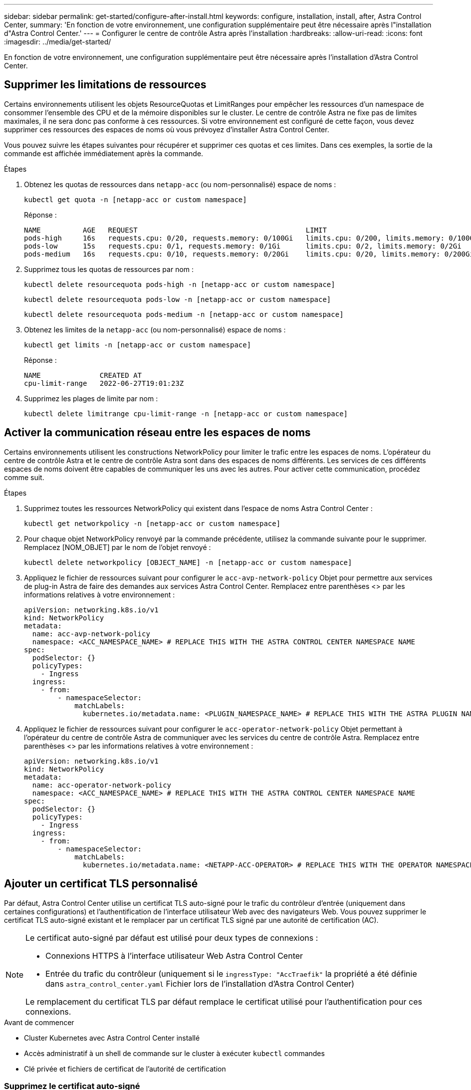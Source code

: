 ---
sidebar: sidebar 
permalink: get-started/configure-after-install.html 
keywords: configure, installation, install, after, Astra Control Center, 
summary: 'En fonction de votre environnement, une configuration supplémentaire peut être nécessaire après l"installation d"Astra Control Center.' 
---
= Configurer le centre de contrôle Astra après l'installation
:hardbreaks:
:allow-uri-read: 
:icons: font
:imagesdir: ../media/get-started/


[role="lead"]
En fonction de votre environnement, une configuration supplémentaire peut être nécessaire après l'installation d'Astra Control Center.



== Supprimer les limitations de ressources

Certains environnements utilisent les objets ResourceQuotas et LimitRanges pour empêcher les ressources d'un namespace de consommer l'ensemble des CPU et de la mémoire disponibles sur le cluster. Le centre de contrôle Astra ne fixe pas de limites maximales, il ne sera donc pas conforme à ces ressources. Si votre environnement est configuré de cette façon, vous devez supprimer ces ressources des espaces de noms où vous prévoyez d'installer Astra Control Center.

Vous pouvez suivre les étapes suivantes pour récupérer et supprimer ces quotas et ces limites. Dans ces exemples, la sortie de la commande est affichée immédiatement après la commande.

.Étapes
. Obtenez les quotas de ressources dans `netapp-acc` (ou nom-personnalisé) espace de noms :
+
[source, console]
----
kubectl get quota -n [netapp-acc or custom namespace]
----
+
Réponse :

+
[listing]
----
NAME          AGE   REQUEST                                        LIMIT
pods-high     16s   requests.cpu: 0/20, requests.memory: 0/100Gi   limits.cpu: 0/200, limits.memory: 0/1000Gi
pods-low      15s   requests.cpu: 0/1, requests.memory: 0/1Gi      limits.cpu: 0/2, limits.memory: 0/2Gi
pods-medium   16s   requests.cpu: 0/10, requests.memory: 0/20Gi    limits.cpu: 0/20, limits.memory: 0/200Gi
----
. Supprimez tous les quotas de ressources par nom :
+
[source, console]
----
kubectl delete resourcequota pods-high -n [netapp-acc or custom namespace]
----
+
[source, console]
----
kubectl delete resourcequota pods-low -n [netapp-acc or custom namespace]
----
+
[source, console]
----
kubectl delete resourcequota pods-medium -n [netapp-acc or custom namespace]
----
. Obtenez les limites de la `netapp-acc` (ou nom-personnalisé) espace de noms :
+
[source, console]
----
kubectl get limits -n [netapp-acc or custom namespace]
----
+
Réponse :

+
[listing]
----
NAME              CREATED AT
cpu-limit-range   2022-06-27T19:01:23Z
----
. Supprimez les plages de limite par nom :
+
[source, console]
----
kubectl delete limitrange cpu-limit-range -n [netapp-acc or custom namespace]
----




== Activer la communication réseau entre les espaces de noms

Certains environnements utilisent les constructions NetworkPolicy pour limiter le trafic entre les espaces de noms. L'opérateur du centre de contrôle Astra et le centre de contrôle Astra sont dans des espaces de noms différents. Les services de ces différents espaces de noms doivent être capables de communiquer les uns avec les autres. Pour activer cette communication, procédez comme suit.

.Étapes
. Supprimez toutes les ressources NetworkPolicy qui existent dans l'espace de noms Astra Control Center :
+
[source, console]
----
kubectl get networkpolicy -n [netapp-acc or custom namespace]
----
. Pour chaque objet NetworkPolicy renvoyé par la commande précédente, utilisez la commande suivante pour le supprimer. Remplacez [NOM_OBJET] par le nom de l'objet renvoyé :
+
[source, console]
----
kubectl delete networkpolicy [OBJECT_NAME] -n [netapp-acc or custom namespace]
----
. Appliquez le fichier de ressources suivant pour configurer le `acc-avp-network-policy` Objet pour permettre aux services de plug-in Astra de faire des demandes aux services Astra Control Center. Remplacez entre parenthèses <> par les informations relatives à votre environnement :
+
[source, yaml]
----
apiVersion: networking.k8s.io/v1
kind: NetworkPolicy
metadata:
  name: acc-avp-network-policy
  namespace: <ACC_NAMESPACE_NAME> # REPLACE THIS WITH THE ASTRA CONTROL CENTER NAMESPACE NAME
spec:
  podSelector: {}
  policyTypes:
    - Ingress
  ingress:
    - from:
        - namespaceSelector:
            matchLabels:
              kubernetes.io/metadata.name: <PLUGIN_NAMESPACE_NAME> # REPLACE THIS WITH THE ASTRA PLUGIN NAMESPACE NAME
----
. Appliquez le fichier de ressources suivant pour configurer le `acc-operator-network-policy` Objet permettant à l'opérateur du centre de contrôle Astra de communiquer avec les services du centre de contrôle Astra. Remplacez entre parenthèses <> par les informations relatives à votre environnement :
+
[source, yaml]
----
apiVersion: networking.k8s.io/v1
kind: NetworkPolicy
metadata:
  name: acc-operator-network-policy
  namespace: <ACC_NAMESPACE_NAME> # REPLACE THIS WITH THE ASTRA CONTROL CENTER NAMESPACE NAME
spec:
  podSelector: {}
  policyTypes:
    - Ingress
  ingress:
    - from:
        - namespaceSelector:
            matchLabels:
              kubernetes.io/metadata.name: <NETAPP-ACC-OPERATOR> # REPLACE THIS WITH THE OPERATOR NAMESPACE NAME
----




== Ajouter un certificat TLS personnalisé

Par défaut, Astra Control Center utilise un certificat TLS auto-signé pour le trafic du contrôleur d'entrée (uniquement dans certaines configurations) et l'authentification de l'interface utilisateur Web avec des navigateurs Web. Vous pouvez supprimer le certificat TLS auto-signé existant et le remplacer par un certificat TLS signé par une autorité de certification (AC).

[NOTE]
====
Le certificat auto-signé par défaut est utilisé pour deux types de connexions :

* Connexions HTTPS à l'interface utilisateur Web Astra Control Center
* Entrée du trafic du contrôleur (uniquement si le `ingressType: "AccTraefik"` la propriété a été définie dans `astra_control_center.yaml` Fichier lors de l'installation d'Astra Control Center)


Le remplacement du certificat TLS par défaut remplace le certificat utilisé pour l'authentification pour ces connexions.

====
.Avant de commencer
* Cluster Kubernetes avec Astra Control Center installé
* Accès administratif à un shell de commande sur le cluster à exécuter `kubectl` commandes
* Clé privée et fichiers de certificat de l'autorité de certification




=== Supprimez le certificat auto-signé

Supprimez le certificat TLS auto-signé existant.

. Avec SSH, connectez-vous au cluster Kubernetes qui héberge Astra Control Center en tant qu'utilisateur administratif.
. Recherchez le code secret TLS associé au certificat en cours à l'aide de la commande suivante, remplacement `<ACC-deployment-namespace>` Avec l'espace de noms de déploiement d'Astra Control Center :
+
[source, console]
----
kubectl get certificate -n <ACC-deployment-namespace>
----
. Supprimez le certificat et le secret actuellement installés à l'aide des commandes suivantes :
+
[source, console]
----
kubectl delete cert cert-manager-certificates -n <ACC-deployment-namespace>
kubectl delete secret secure-testing-cert -n <ACC-deployment-namespace>
----




=== Ajoutez un nouveau certificat à l'aide de la ligne de commande

Ajoutez un nouveau certificat TLS signé par une autorité de certification.

. Utilisez la commande suivante pour créer le nouveau secret TLS avec la clé privée et les fichiers de certificat de l'autorité de certification, en remplaçant les arguments entre parenthèses <> par les informations appropriées :
+
[source, console]
----
kubectl create secret tls <secret-name> --key <private-key-filename> --cert <certificate-filename> -n <ACC-deployment-namespace>
----
. Utilisez la commande et l'exemple suivants pour modifier le fichier CRD (Custom Resource Definition) du cluster et modifier `spec.selfSigned` valeur à `spec.ca.secretName` Pour consulter le secret TLS créé précédemment :
+
[listing]
----
kubectl edit clusterissuers.cert-manager.io/cert-manager-certificates -n <ACC-deployment-namespace>
....

#spec:
#  selfSigned: {}

spec:
  ca:
    secretName: <secret-name>
----
. Utilisez la commande suivante et exemple de résultat pour vérifier que les modifications sont correctes et le cluster est prêt à valider les certificats, en remplaçant `<ACC-deployment-namespace>` Avec l'espace de noms de déploiement d'Astra Control Center :
+
[listing]
----
kubectl describe clusterissuers.cert-manager.io/cert-manager-certificates -n <ACC-deployment-namespace>
....

Status:
  Conditions:
    Last Transition Time:  2021-07-01T23:50:27Z
    Message:               Signing CA verified
    Reason:                KeyPairVerified
    Status:                True
    Type:                  Ready
Events:                    <none>

----
. Créer le `certificate.yaml` fichier avec l'exemple suivant, en remplaçant les valeurs de paramètre fictif entre parenthèses <> par les informations appropriées :
+
[source, yaml]
----
apiVersion: cert-manager.io/v1
kind: Certificate
metadata:
  name: <certificate-name>
  namespace: <ACC-deployment-namespace>
spec:
  secretName: <certificate-secret-name>
  duration: 2160h # 90d
  renewBefore: 360h # 15d
  dnsNames:
  - <astra.dnsname.example.com> #Replace with the correct Astra Control Center DNS address
  issuerRef:
    kind: ClusterIssuer
    name: cert-manager-certificates
----
. Créez le certificat à l'aide de la commande suivante :
+
[source, console]
----
kubectl apply -f certificate.yaml
----
. À l'aide de la commande et de l'exemple de sortie suivants, vérifiez que le certificat a été créé correctement et avec les arguments que vous avez spécifiés lors de la création (tels que le nom, la durée, la date limite de renouvellement et les noms DNS).
+
[listing]
----
kubectl describe certificate -n <ACC-deployment-namespace>
....

Spec:
  Dns Names:
    astra.example.com
  Duration:  125h0m0s
  Issuer Ref:
    Kind:        ClusterIssuer
    Name:        cert-manager-certificates
  Renew Before:  61h0m0s
  Secret Name:   <certificate-secret-name>
Status:
  Conditions:
    Last Transition Time:  2021-07-02T00:45:41Z
    Message:               Certificate is up to date and has not expired
    Reason:                Ready
    Status:                True
    Type:                  Ready
  Not After:               2021-07-07T05:45:41Z
  Not Before:              2021-07-02T00:45:41Z
  Renewal Time:            2021-07-04T16:45:41Z
  Revision:                1
Events:                    <none>
----
. Modifiez l'option Ingress CRD TLS pour pointer vers votre nouveau secret de certificat à l'aide de la commande suivante et de l'exemple, en remplaçant les valeurs de paramètre fictif entre parenthèses <> par les informations appropriées :
+
[listing]
----
kubectl edit ingressroutes.traefik.containo.us -n <ACC-deployment-namespace>
....

# tls:
#    options:
#      name: default
#    secretName: secure-testing-cert
#    store:
#      name: default

 tls:
    options:
      name: default
    secretName: <certificate-secret-name>
    store:
      name: default
----
. À l'aide d'un navigateur Web, accédez à l'adresse IP de déploiement d'Astra Control Center.
. Vérifiez que les détails du certificat correspondent aux détails du certificat que vous avez installé.
. Exportez le certificat et importez le résultat dans le gestionnaire de certificats de votre navigateur Web.

